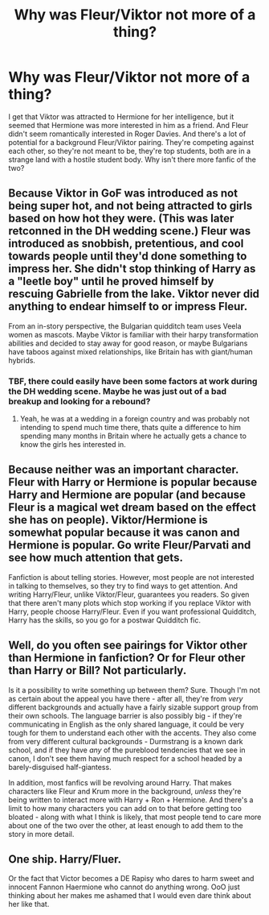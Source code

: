 #+TITLE: Why was Fleur/Viktor not more of a thing?

* Why was Fleur/Viktor not more of a thing?
:PROPERTIES:
:Author: Redhotlipstik
:Score: 12
:DateUnix: 1571666992.0
:DateShort: 2019-Oct-21
:FlairText: Discussion
:END:
I get that Viktor was attracted to Hermione for her intelligence, but it seemed that Hermione was more interested in him as a friend. And Fleur didn't seem romantically interested in Roger Davies. And there's a lot of potential for a background Fleur/Viktor pairing. They're competing against each other, so they're not meant to be, they're top students, both are in a strange land with a hostile student body. Why isn't there more fanfic of the two?


** Because Viktor in GoF was introduced as not being super hot, and not being attracted to girls based on how hot they were. (This was later retconned in the DH wedding scene.) Fleur was introduced as snobbish, pretentious, and cool towards people until they'd done something to impress her. She didn't stop thinking of Harry as a "leetle boy" until he proved himself by rescuing Gabrielle from the lake. Viktor never did anything to endear himself to or impress Fleur.

From an in-story perspective, the Bulgarian quidditch team uses Veela women as mascots. Maybe Viktor is familiar with their harpy transformation abilities and decided to stay away for good reason, or maybe Bulgarians have taboos against mixed relationships, like Britain has with giant/human hybrids.
:PROPERTIES:
:Author: 4ecks
:Score: 35
:DateUnix: 1571669790.0
:DateShort: 2019-Oct-21
:END:

*** TBF, there could easily have been some factors at work during the DH wedding scene. Maybe he was just out of a bad breakup and looking for a rebound?
:PROPERTIES:
:Author: ForwardDiscussion
:Score: 11
:DateUnix: 1571672714.0
:DateShort: 2019-Oct-21
:END:

**** Yeah, he was at a wedding in a foreign country and was probably not intending to spend much time there, thats quite a difference to him spending many months in Britain where he actually gets a chance to know the girls hes interested in.
:PROPERTIES:
:Author: aAlouda
:Score: 7
:DateUnix: 1571683376.0
:DateShort: 2019-Oct-21
:END:


** Because neither was an important character. Fleur with Harry or Hermione is popular because Harry and Hermione are popular (and because Fleur is a magical wet dream based on the effect she has on people). Viktor/Hermione is somewhat popular because it was canon and Hermione is popular. Go write Fleur/Parvati and see how much attention that gets.

Fanfiction is about telling stories. However, most people are not interested in talking to themselves, so they try to find ways to get attention. And writing Harry/Fleur, unlike Viktor/Fleur, guarantees you readers. So given that there aren't many plots which stop working if you replace Viktor with Harry, people choose Harry/Fleur. Even if you want professional Quidditch, Harry has the skills, so you go for a postwar Quidditch fic.
:PROPERTIES:
:Author: Hellstrike
:Score: 22
:DateUnix: 1571668121.0
:DateShort: 2019-Oct-21
:END:


** Well, do you often see pairings for Viktor other than Hermione in fanfiction? Or for Fleur other than Harry or Bill? Not particularly.

Is it a possibility to write something up between them? Sure. Though I'm not as certain about the appeal you have there - after all, they're from /very/ different backgrounds and actually have a fairly sizable support group from their own schools. The language barrier is also possibly big - if they're communicating in English as the only shared language, it could be very tough for them to understand each other with the accents. They also come from very different cultural backgrounds - Durmstrang is a known dark school, and if they have /any/ of the pureblood tendencies that we see in canon, I don't see them having much respect for a school headed by a barely-disguised half-giantess.

In addition, most fanfics will be revolving around Harry. That makes characters like Fleur and Krum more in the background, /unless/ they're being written to interact more with Harry + Ron + Hermione. And there's a limit to how many characters you can add on to that before getting too bloated - along with what I think is likely, that most people tend to care more about one of the two over the other, at least enough to add them to the story in more detail.
:PROPERTIES:
:Author: matgopack
:Score: 6
:DateUnix: 1571676863.0
:DateShort: 2019-Oct-21
:END:


** One ship. Harry/Fluer.

Or the fact that Victor becomes a DE Rapisy who dares to harm sweet and innocent Fannon Haermione who cannot do anything wrong. OoO just thinking about her makes me ashamed that I would even dare think about her like that.
:PROPERTIES:
:Author: LilBaby90210
:Score: -2
:DateUnix: 1571685212.0
:DateShort: 2019-Oct-21
:END:

